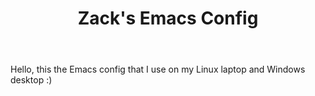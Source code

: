 #+TITLE: Zack's Emacs Config

Hello, this the Emacs config that I use on my Linux laptop and Windows desktop :)
